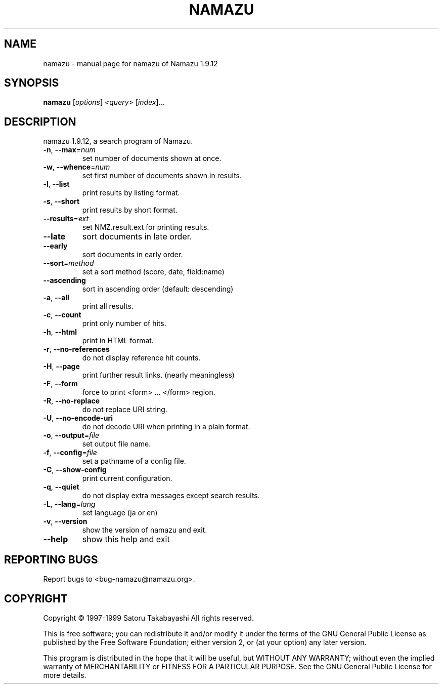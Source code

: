 .\" DO NOT MODIFY THIS FILE!  It was generated by help2man 1.019.
.TH NAMAZU "1" "December 1999" "namazu of Namazu 1.9.12"Namazu
.SH NAME
namazu \- manual page for namazu of Namazu 1.9.12
.SH SYNOPSIS
.B namazu
[\fIoptions\fR] \fI<query> \fR[\fIindex\fR]...
.SH DESCRIPTION
namazu 1.9.12, a search program of Namazu.
.TP
\fB\-n\fR, \fB\-\-max\fR=\fInum\fR
set number of documents shown at once.
.TP
\fB\-w\fR, \fB\-\-whence\fR=\fInum\fR
set first number of documents shown in results.
.TP
\fB\-l\fR, \fB\-\-list\fR
print results by listing format.
.TP
\fB\-s\fR, \fB\-\-short\fR
print results by short format.
.TP
\fB\-\-results\fR=\fIext\fR
set NMZ.result.ext for printing results.
.TP
\fB\-\-late\fR
sort documents in late order.
.TP
\fB\-\-early\fR
sort documents in early order.
.TP
\fB\-\-sort\fR=\fImethod\fR
set a sort method (score, date, field:name)
.TP
\fB\-\-ascending\fR
sort in ascending order (default: descending)
.TP
\fB\-a\fR, \fB\-\-all\fR
print all results.
.TP
\fB\-c\fR, \fB\-\-count\fR
print only number of hits.
.TP
\fB\-h\fR, \fB\-\-html\fR
print in HTML format.
.TP
\fB\-r\fR, \fB\-\-no\-references\fR
do not display reference hit counts.
.TP
\fB\-H\fR, \fB\-\-page\fR
print further result links. (nearly meaningless)
.TP
\fB\-F\fR, \fB\-\-form\fR
force to print <form> ... </form> region.
.TP
\fB\-R\fR, \fB\-\-no\-replace\fR
do not replace URI string.
.TP
\fB\-U\fR, \fB\-\-no\-encode\-uri\fR
do not decode URI when printing in a plain format.
.TP
\fB\-o\fR, \fB\-\-output\fR=\fIfile\fR
set output file name.
.TP
\fB\-f\fR, \fB\-\-config\fR=\fIfile\fR
set a pathname of a config file.
.TP
\fB\-C\fR, \fB\-\-show\-config\fR
print current configuration.
.TP
\fB\-q\fR, \fB\-\-quiet\fR
do not display extra messages except search results.
.TP
\fB\-L\fR, \fB\-\-lang\fR=\fIlang\fR
set language (ja or en)
.TP
\fB\-v\fR, \fB\-\-version\fR
show the version of namazu and exit.
.TP
\fB\-\-help\fR
show this help and exit
.SH "REPORTING BUGS"
Report bugs to <bug-namazu@namazu.org>.
.SH COPYRIGHT
Copyright \(co 1997-1999 Satoru Takabayashi All rights reserved.
.PP
This is free software; you can redistribute it and/or modify
it under the terms of the GNU General Public License as published by
the Free Software Foundation; either version 2, or (at your option)
any later version.
.PP
This program is distributed in the hope that it will be useful,
but WITHOUT ANY WARRANTY; without even the implied warranty
of MERCHANTABILITY or FITNESS FOR A PARTICULAR PURPOSE.  See the
GNU General Public License for more details.

